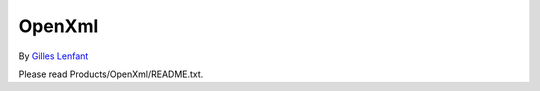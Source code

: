 #######
OpenXml
#######

By `Gilles Lenfant <mailto:gilles.lenfant@gmail.com>`_

Please read Products/OpenXml/README.txt.
